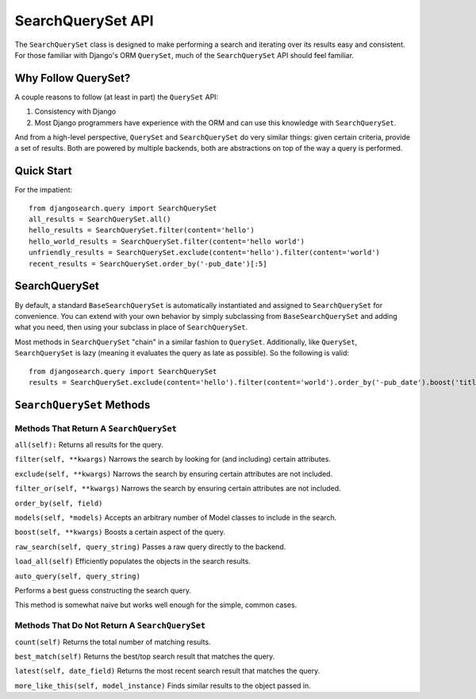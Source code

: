 ==================
SearchQuerySet API
==================

The ``SearchQuerySet`` class is designed to make performing a search and iterating
over its results easy and consistent. For those familiar with Django's ORM
``QuerySet``, much of the ``SearchQuerySet`` API should feel familiar.


Why Follow QuerySet?
====================

A couple reasons to follow (at least in part) the ``QuerySet`` API:

#. Consistency with Django
#. Most Django programmers have experience with the ORM and can use this
   knowledge with ``SearchQuerySet``.

And from a high-level perspective, ``QuerySet`` and ``SearchQuerySet`` do very similar
things: given certain criteria, provide a set of results. Both are powered by
multiple backends, both are abstractions on top of the way a query is performed.


Quick Start
===========

For the impatient::

    from djangosearch.query import SearchQuerySet
    all_results = SearchQuerySet.all()
    hello_results = SearchQuerySet.filter(content='hello')
    hello_world_results = SearchQuerySet.filter(content='hello world')
    unfriendly_results = SearchQuerySet.exclude(content='hello').filter(content='world')
    recent_results = SearchQuerySet.order_by('-pub_date')[:5]


SearchQuerySet
==============

By default, a standard ``BaseSearchQuerySet`` is automatically instantiated and
assigned to ``SearchQuerySet`` for convenience. You can extend with your own
behavior by simply subclassing from ``BaseSearchQuerySet`` and adding what you need,
then using your subclass in place of ``SearchQuerySet``.

Most methods in ``SearchQuerySet`` "chain" in a similar fashion to ``QuerySet``.
Additionally, like ``QuerySet``, ``SearchQuerySet`` is lazy (meaning it evaluates the
query as late as possible). So the following is valid::

    from djangosearch.query import SearchQuerySet
    results = SearchQuerySet.exclude(content='hello').filter(content='world').order_by('-pub_date').boost('title', 0.5)[10:20]


``SearchQuerySet`` Methods
==========================

Methods That Return A ``SearchQuerySet``
----------------------------------------

``all(self):``
Returns all results for the query.

``filter(self, **kwargs)``
Narrows the search by looking for (and including) certain attributes.

``exclude(self, **kwargs)``
Narrows the search by ensuring certain attributes are not included.

``filter_or(self, **kwargs)``
Narrows the search by ensuring certain attributes are not included.

``order_by(self, field)``

``models(self, *models)``
Accepts an arbitrary number of Model classes to include in the search.

``boost(self, **kwargs)``
Boosts a certain aspect of the query.

``raw_search(self, query_string)``
Passes a raw query directly to the backend.

``load_all(self)``
Efficiently populates the objects in the search results.

``auto_query(self, query_string)``

Performs a best guess constructing the search query.

This method is somewhat naive but works well enough for the simple,
common cases.


Methods That Do Not Return A ``SearchQuerySet``
-----------------------------------------------

``count(self)``
Returns the total number of matching results.

``best_match(self)``
Returns the best/top search result that matches the query.

``latest(self, date_field)``
Returns the most recent search result that matches the query.

``more_like_this(self, model_instance)``
Finds similar results to the object passed in.
